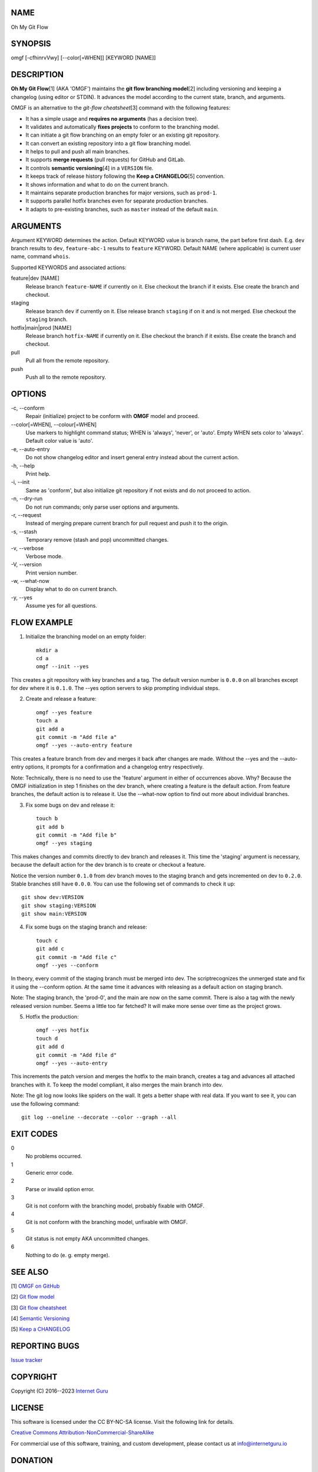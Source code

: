 NAME
====

Oh My Git Flow


SYNOPSIS
========

omgf [-cfhinrvVwy] [--color[=WHEN]] [KEYWORD [NAME]]


DESCRIPTION
===========

**Oh My Git Flow**\ [1] (AKA 'OMGF') maintains the **git flow branching model**\ [2] including versioning and keeping a changelog (using editor or STDIN). It advances the model according to the current state, branch, and arguments.

OMGF is an alternative to the *git-flow cheatsheet*\ [3] command with the following features:

* It has a simple usage and **requires no arguments** (has a decision tree).

* It validates and automatically **fixes projects** to conform to the branching model.

* It can initiate a git flow branching on an empty foler or an existing git repository.

* It can convert an existing repository into a git flow branching model.

* It helps to pull and push all main branches.

* It supports **merge requests** (pull requests) for GitHub and GitLab.

* It controls **semantic versioning**\ [4] in a ``VERSION`` file.

* It keeps track of release history following the **Keep a CHANGELOG**\ [5] convention.

* It shows information and what to do on the current branch.

* It maintains separate production branches for major versions, such as ``prod-1``.

* It supports parallel hotfix branches even for separate production branches.

* It adapts to pre-existing branches, such as ``master`` instead of the default ``main``.


ARGUMENTS
=========

Argument KEYWORD determines the action. Default KEYWORD value is branch name, the part before first dash. E.g. ``dev`` branch results to ``dev``, ``feature-abc-1`` results to ``feature`` KEYWORD. Default NAME (where applicable) is current user name, command ``whois``.

Supported KEYWORDS and associated actions:

feature|dev [NAME]
    Release branch ``feature-NAME`` if currently on it.
    Else checkout the branch if it exists.
    Else create the branch and checkout.

staging
    Release branch ``dev`` if currently on it.
    Else release branch ``staging`` if on it and is not merged.
    Else checkout the ``staging`` branch.

hotfix|main|prod [NAME]
    Release branch ``hotfix-NAME`` if currently on it.
    Else checkout the branch if it exists.
    Else create the branch and checkout.

pull
    Pull all from the remote repository.

push
    Push all to the remote repository.


OPTIONS
=======

\-c, --conform
    Repair (initialize) project to be conform with **OMGF** model and proceed.

\--color[=WHEN], --colour[=WHEN]
    Use markers to highlight command status; WHEN is 'always', 'never', or 'auto'. Empty WHEN sets color to 'always'. Default color value is 'auto'.

\-e, --auto-entry
    Do not show changelog editor and insert general entry instead about the current action.

\-h, --help
    Print help.

\-i, --init
    Same as 'conform', but also initialize git repository if not exists and do not proceed to action.

\-n, --dry-run
    Do not run commands; only parse user options and arguments.

\-r, --request
    Instead of merging prepare current branch for pull request and push it to the origin.

\-s, --stash
    Temporary remove (stash and pop) uncommitted changes.

\-v, --verbose
    Verbose mode.

\-V, --version
    Print version number.

\-w, --what-now
    Display what to do on current branch.

\-y, --yes
    Assume yes for all questions.


FLOW EXAMPLE
============

1. Initialize the branching model on an empty folder::

    mkdir a
    cd a
    omgf --init --yes

This creates a git repository with key branches and a tag. The default version number is ``0.0.0`` on all branches except for dev where it is ``0.1.0``. The --yes option servers to skip prompting individual steps.

2. Create and release a feature::

    omgf --yes feature
    touch a
    git add a
    git commit -m "Add file a"
    omgf --yes --auto-entry feature

This creates a feature branch from dev and merges it back after changes are made. Without the --yes and the --auto-entry options, it prompts for a confirmation and a changelog entry respectively.

Note: Technically, there is no need to use the 'feature' argument in either of occurrences above. Why? Because the OMGF initialization in step 1 finishes on the dev branch, where creating a feature is the default action. From feature branches, the default action is to release it. Use the --what-now option to find out more about individual branches.

3. Fix some bugs on dev and release it::

    touch b
    git add b
    git commit -m "Add file b"
    omgf --yes staging

This makes changes and commits directly to dev branch and releases it. This time the 'staging' argument is necessary, because the default action for the dev branch is to create or checkout a feature.

Notice the version number ``0.1.0`` from dev branch moves to the staging branch and gets incremented on dev to ``0.2.0``. Stable branches still have ``0.0.0``. You can use the following set of commands to check it up::

    git show dev:VERSION
    git show staging:VERSION
    git show main:VERSION

4. Fix some bugs on the staging branch and release::

    touch c
    git add c
    git commit -m "Add file c"
    omgf --yes --conform

In theory, every commit of the staging branch must be merged into dev. The scriptrecognizes the unmerged state and fix it using the --conform option. At the same time it advances with releasing as a default action on staging branch.

Note: The staging branch, the 'prod-0', and the main are now on the same commit. There is also a tag with the newly released version number. Seems a little too far fetched? It will make more sense over time as the project grows.

5. Hotfix the production::

    omgf --yes hotfix
    touch d
    git add d
    git commit -m "Add file d"
    omgf --yes --auto-entry

This increments the patch version and merges the hotfix to the main branch, creates a tag and advances all attached branches with it. To keep the model compliant, it also merges the main branch into dev.

Note: The git log now looks like spiders on the wall. It gets a better shape with real data. If you want to see it, you can use the following command::

    git log --oneline --decorate --color --graph --all


EXIT CODES
==========

0
    No problems occurred.
1
    Generic error code.
2
    Parse or invalid option error.
3
    Git is not conform with the branching model, probably fixable with OMGF.
4
    Git is not conform with the branching model, unfixable with OMGF.
5
    Git status is not empty AKA uncommitted changes.
6
    Nothing to do (e. g. empty merge).


SEE ALSO
========

[1] `OMGF on GitHub <https://github.com/internetguru/omgf/>`__

[2] `Git flow model <https://nvie.com/posts/a-successful-git-branching-model/>`__

[3] `Git flow cheatsheet <https://danielkummer.github.io/git-flow-cheatsheet/>`__

[4] `Semantic Versioning <https://semver.org/>`__

[5] `Keep a CHANGELOG <https://keepachangelog.com/en/0.3.0/>`__


REPORTING BUGS
==============

`Issue tracker <https://github.com/internetguru/omgf/issues>`__


COPYRIGHT
=========

Copyright (C) 2016--2023 `Internet Guru <https://www.internetguru.io>`__


LICENSE
=======

This software is licensed under the CC BY-NC-SA license. Visit the following link for details.

`Creative Commons Attribution-NonCommercial-ShareAlike <https://creativecommons.org/licenses/by-nc-sa/4.0/legalcode>`__

For commercial use of this software, training, and custom development, please contact us at info@internetguru.io


DONATION
========

If you find this script useful, please consider making a donation to support its developers. We appreciate any contributions, no matter how small. Donations help us to dedicate more time and resources to this project, including covering our infrastructure expenses.

`PayPal Donation <https://www.paypal.com/donate/?hosted_button_id=QC7HU967R4PHC>`__

Please note that we are not a tax-exempt organization and cannot provide tax deductions for your donation. However, for donations exceeding $500, we would like to acknowledge your contribution on our OMGF page [1] and in this README file (including the manual page) for a specified period of time.

Thank you for your continued support!


HONORED DONORS
==============

`Faculty of Information Technology, CTU Prague <https://www.fit.cvut.cz/en>`__

`WebExpo Conference, Prague <https://webexpo.net/>`__

`DATAMOLE, data mining & machine learning <https://www.datamole.cz/>`__


AUTHORS
=======

-  Pavel Petrzela, paulo@internetguru.io

-  George J. Pavelka, george@internetguru.io
